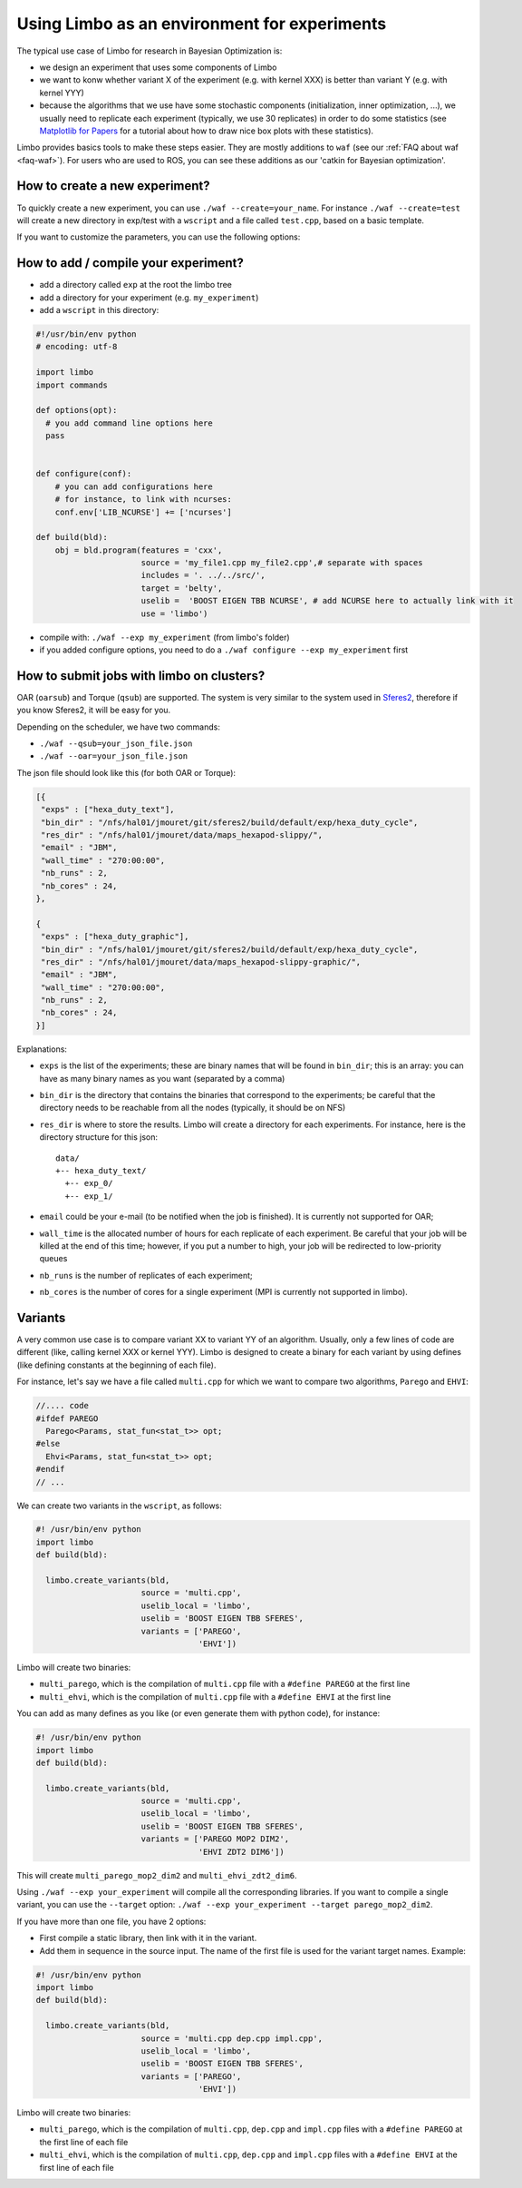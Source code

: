 Using Limbo as an environment for experiments
=============================================

The typical use case of Limbo for research in Bayesian Optimization is:

- we design an experiment that uses some components of Limbo
- we want to konw whether variant X of the experiment (e.g. with kernel XXX) is better than variant Y (e.g. with kernel YYY)
- because the algorithms that we use have some stochastic components (initialization, inner optimization, ...), we usually need to replicate each experiment (typically, we use 30 replicates) in order to do some statistics (see  `Matplotlib for Papers <http://www.github.com/jbmouret/matplotlib_for_papers>`_ for a tutorial about how to draw nice box plots with these statistics).

Limbo provides basics tools to make these steps easier. They are mostly additions to ``waf`` (see our :ref:`FAQ about waf <faq-waf>`). For users who are used to ROS, you can see these additions as our 'catkin for Bayesian optimization'.

How to create a new experiment?
--------------------------------
To quickly create a new experiment, you can use ``./waf --create=your_name``. For instance ``./waf --create=test`` will create a new directory in exp/test with a ``wscript`` and a file called ``test.cpp``, based on a basic template.

If you want to customize the parameters, you can use the following options:


How to add / compile your experiment?
-------------------------------------

- add a directory called ``exp`` at the root the limbo tree
- add a directory for your experiment (e.g. ``my_experiment``)
- add a ``wscript`` in this directory:

.. code-block:: python

  #!/usr/bin/env python
  # encoding: utf-8

  import limbo
  import commands

  def options(opt):
    # you add command line options here
    pass


  def configure(conf):
      # you can add configurations here
      # for instance, to link with ncurses:
      conf.env['LIB_NCURSE'] += ['ncurses']

  def build(bld):
      obj = bld.program(features = 'cxx',
                        source = 'my_file1.cpp my_file2.cpp',# separate with spaces
                        includes = '. ../../src/',
                        target = 'belty',
                        uselib =  'BOOST EIGEN TBB NCURSE', # add NCURSE here to actually link with it
                        use = 'limbo')

- compile with: ``./waf --exp my_experiment`` (from limbo's folder)
- if you added configure options, you need to do a ``./waf configure --exp my_experiment`` first


How to submit jobs with limbo on clusters?
------------------------------------------

OAR (``oarsub``) and Torque (``qsub``) are supported. The system is very similar to the system used in `Sferes2 <http://github.com/sferes2/sferes2>`_, therefore if you know Sferes2, it will be easy for you.

Depending on the scheduler, we have two commands:

- ``./waf --qsub=your_json_file.json``
- ``./waf --oar=your_json_file.json``

The json file should look like this (for both OAR or Torque):

.. code-block:: javascript

    [{
     "exps" : ["hexa_duty_text"],
     "bin_dir" : "/nfs/hal01/jmouret/git/sferes2/build/default/exp/hexa_duty_cycle",
     "res_dir" : "/nfs/hal01/jmouret/data/maps_hexapod-slippy/",
     "email" : "JBM",
     "wall_time" : "270:00:00",
     "nb_runs" : 2,
     "nb_cores" : 24,
    },

    {
     "exps" : ["hexa_duty_graphic"],
     "bin_dir" : "/nfs/hal01/jmouret/git/sferes2/build/default/exp/hexa_duty_cycle",
     "res_dir" : "/nfs/hal01/jmouret/data/maps_hexapod-slippy-graphic/",
     "email" : "JBM",
     "wall_time" : "270:00:00",
     "nb_runs" : 2,
     "nb_cores" : 24,
    }]

Explanations:

- ``exps`` is the list of the experiments; these are binary names that will be found in ``bin_dir``; this is an array: you can have as many binary names as you want (separated by a comma)
- ``bin_dir`` is the directory that contains the binaries that correspond to the experiments; be careful that the directory needs to be reachable from all the nodes (typically, it should be on NFS)
- ``res_dir`` is where to store the results. Limbo will create a directory for each experiments. For instance, here is the directory structure for this json::

    data/
    +-- hexa_duty_text/
      +-- exp_0/
      +-- exp_1/


- ``email`` could be your e-mail (to be notified when the job is finished). It is currently not supported for OAR;
- ``wall_time`` is the allocated number of hours for each replicate of each experiment. Be careful that your job will be killed at the end of this time; however, if you put a number to high, your job will be redirected to low-priority queues
- ``nb_runs`` is the number of replicates of each experiment;
- ``nb_cores`` is the number of cores for a single experiment (MPI is currently not supported in limbo).

Variants
--------
A very common use case is to compare variant XX to variant YY of an algorithm. Usually, only a few lines of code are different (like, calling kernel XXX or kernel YYY). Limbo is designed to create a binary for each variant by using defines (like defining constants at the beginning of each file).

For instance, let's say we have a file called ``multi.cpp`` for which we want to compare two algorithms, ``Parego`` and ``EHVI``:

.. code-block:: cpp

  //.... code
  #ifdef PAREGO
    Parego<Params, stat_fun<stat_t>> opt;
  #else
    Ehvi<Params, stat_fun<stat_t>> opt;
  #endif
  // ...

We can create two variants in the ``wscript``, as follows:

.. code-block:: python

  #! /usr/bin/env python
  import limbo
  def build(bld):

    limbo.create_variants(bld,
                        source = 'multi.cpp',
                        uselib_local = 'limbo',
                        uselib = 'BOOST EIGEN TBB SFERES',
                        variants = ['PAREGO',
                                    'EHVI'])


Limbo will create two binaries:

- ``multi_parego``, which is the compilation of ``multi.cpp`` file with a ``#define PAREGO`` at the first line
- ``multi_ehvi``, which is the compilation of ``multi.cpp`` file with a ``#define EHVI`` at the first line

You can add as many defines as you like (or even generate them with python code), for instance:


.. code-block:: python

  #! /usr/bin/env python
  import limbo
  def build(bld):

    limbo.create_variants(bld,
                        source = 'multi.cpp',
                        uselib_local = 'limbo',
                        uselib = 'BOOST EIGEN TBB SFERES',
                        variants = ['PAREGO MOP2 DIM2',
                                    'EHVI ZDT2 DIM6'])


This will create ``multi_parego_mop2_dim2`` and ``multi_ehvi_zdt2_dim6``.

Using ``./waf --exp your_experiment`` will compile all the corresponding libraries. If you want to compile a single variant, you can use the ``--target`` option: ``./waf --exp your_experiment --target parego_mop2_dim2``.

If you have more than one file, you have 2 options:

- First compile a static library, then link with it in the variant.
- Add them in sequence in the source input. The name of the first file is used for the variant target names. Example:

.. code-block:: python

  #! /usr/bin/env python
  import limbo
  def build(bld):

    limbo.create_variants(bld,
                        source = 'multi.cpp dep.cpp impl.cpp',
                        uselib_local = 'limbo',
                        uselib = 'BOOST EIGEN TBB SFERES',
                        variants = ['PAREGO',
                                    'EHVI'])

Limbo will create two binaries:

- ``multi_parego``, which is the compilation of ``multi.cpp``, ``dep.cpp`` and ``impl.cpp`` files with a ``#define PAREGO`` at the first line of each file
- ``multi_ehvi``, which is the compilation of ``multi.cpp``, ``dep.cpp`` and ``impl.cpp`` files with a ``#define EHVI`` at the first line of each file
